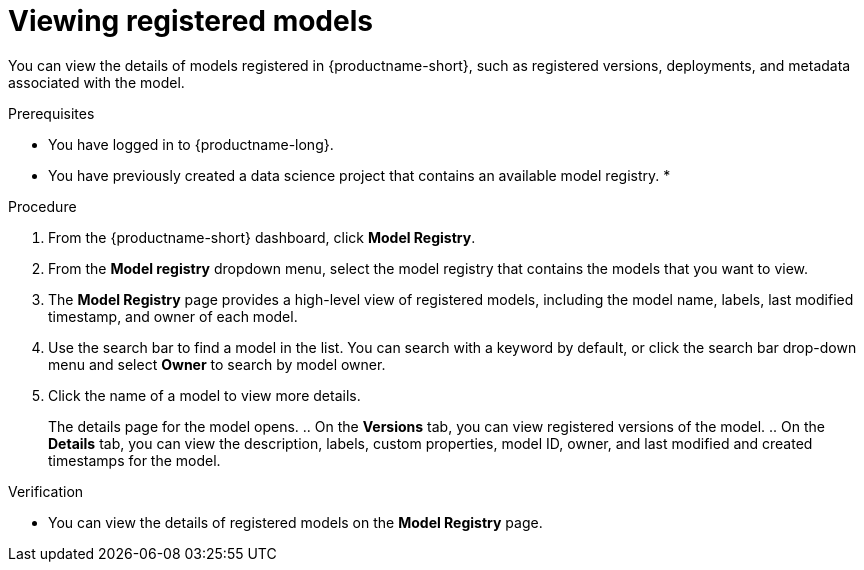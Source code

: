 :_module-type: PROCEDURE

[id="viewing-registered-models_{context}"]
= Viewing registered models

[role='_abstract']
You can view the details of models registered in {productname-short}, such as registered versions, deployments, and metadata associated with the model.

.Prerequisites
* You have logged in to {productname-long}.
* You have previously created a data science project that contains an available model registry.
*

.Procedure
. From the {productname-short} dashboard, click *Model Registry*.
. From the *Model registry* dropdown menu, select the model registry that contains the models that you want to view.
. The *Model Registry* page provides a high-level view of registered models, including the model name, labels, last modified timestamp, and owner of each model.
. Use the search bar to find a model in the list. You can search with a keyword by default, or click the search bar drop-down menu and select *Owner* to search by model owner.
. Click the name of a model to view more details.
+
The details page for the model opens.
.. On the *Versions* tab, you can view registered versions of the model.
.. On the *Details* tab, you can view the description, labels, custom properties, model ID, owner, and last modified and created timestamps for the model.

.Verification
* You can view the details of registered models on the *Model Registry* page.

//[role='_additional-resources']
//.Additional resources
